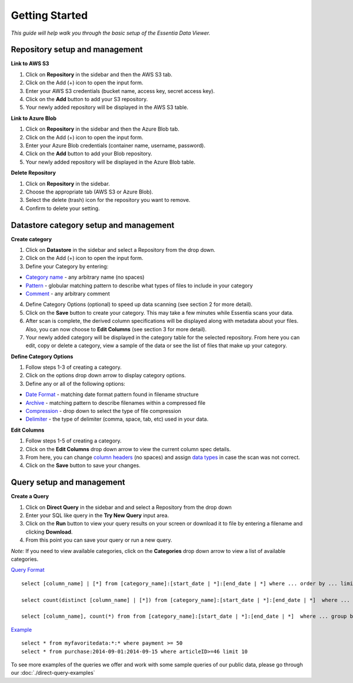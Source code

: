 ***************
Getting Started
***************


*This guide will help walk you through the basic setup of the Essentia Data Viewer.*

Repository setup and management
--------------------------------

**Link to AWS S3**

1. Click on **Repository** in the sidebar and then the AWS S3 tab.
2. Click on the Add (+) icon to open the input form.
3. Enter your AWS S3 credentials (bucket name, access key, secret access key).
4. Click on the **Add** button to add your S3 repository.
5. Your newly added repository will be displayed in the AWS S3 table.

**Link to Azure Blob**

1. Click on **Repository** in the sidebar and then the Azure Blob tab.
2. Click on the Add (+) icon to open the input form.
3. Enter your Azure Blob credentials (container name, username, password).
4. Click on the **Add** button to add your Blob repository.
5. Your newly added repository will be displayed in the Azure Blob table.

**Delete Repository**

1. Click on **Repository** in the sidebar.
2. Choose the appropriate tab (AWS S3 or Azure Blob).
3. Select the delete (trash) icon for the repository you want to remove.
4. Confirm to delete your setting.

Datastore category setup and management
---------------------------------------

**Create category**

1. Click on **Datastore** in the sidebar and select a Repository from the drop down.
2. Click on the Add (+) icon to open the input form.
3. Define your Category by entering:

* `Category name <http://www.auriq.com/documentation/source/reference/category-rules.html#category-name>`_ - any arbitrary name (no spaces)
* `Pattern <http://www.auriq.com/documentation/source/reference/category-rules.html#pattern>`_ - globular matching pattern to describe what types of files to include in your category
* `Comment <http://www.auriq.com/documentation/source/reference/category-rules.html#comment>`_ - any arbitrary comment

4. Define Category Options (optional) to speed up data scanning (see section 2 for more detail).
5. Click on the **Save** button to create your category. This may take a few minutes while Essentia scans your data.
6. After scan is complete, the derived column specifications will be displayed along with metadata about your files. Also, you can now choose to **Edit Columns** (see section 3 for more detail).
7. Your newly added category will be displayed in the category table for the selected repository. From here you can edit, copy or delete a category, view a sample of the data or see the list of files that make up your category.

**Define Category Options**

1. Follow steps 1-3 of creating a category.
2. Click on the options drop down arrow to display category options.
3. Define any or all of the following options:

* `Date Format <http://www.auriq.com/documentation/source/reference/category-rules.html#date-format>`_ - matching date format pattern found in filename structure
* `Archive <http://www.auriq.com/documentation/source/reference/category-rules.html#archive>`_ - matching pattern to describe filenames within a compressed file
* `Compression <http://www.auriq.com/documentation/source/reference/category-rules.html#compression>`_ - drop down to select the type of file compression
* `Delimiter <http://www.auriq.com/documentation/source/reference/category-rules.html#delimiter>`_ - the type of delimiter (comma, space, tab, etc) used in your data.

**Edit Columns**

1. Follow steps 1-5 of creating a category.
2. Click on the **Edit Columns** drop down arrow to view the current column spec details.
3. From here, you can change `column headers <http://www.auriq.com/documentation/source/reference/category-rules.html#column-headers>`_ (no spaces) and assign `data types <http://www.auriq.com/documentation/source/reference/category-rules.html#data-types>`_ in case the scan was not correct.
4. Click on the **Save** button to save your changes.

Query setup and management
-----------------------------

**Create a Query**

1. Click on **Direct Query** in the sidebar and and select a Repository from the drop down
2. Enter your SQL like query in the **Try New Query** input area.
3. Click on the **Run** button to view your query results on your screen or download it to file by entering a filename and clicking **Download**.
4. From this point you can save your query or run a new query.

*Note:* If you need to view available categories, click on the **Categories** drop down arrow to view a list of available categories.

`Query Format <http://www.auriq.com/documentation/source/reference/direct-query-examples.html>`_ ::

    select [column_name] | [*] from [category_name]:[start_date | *]:[end_date | *] where ... order by ... limit ...

    select count(distinct [column_name] | [*]) from [category_name]:[start_date | *]:[end_date | *]  where ...

    select [column_name], count(*) from from [category_name]:[start_date | *]:[end_date | *]  where ... group by [column_name]
    
`Example <http://www.auriq.com/documentation/source/reference/direct-query-examples.html>`_ ::

    select * from myfavoritedata:*:* where payment >= 50
    select * from purchase:2014-09-01:2014-09-15 where articleID>=46 limit 10
    
To see more examples of the queries we offer and work with some sample queries of our public data, please go through our :doc:`./direct-query-examples`